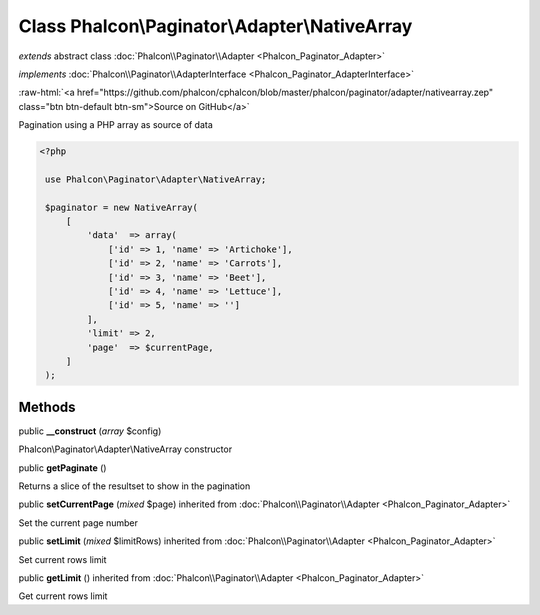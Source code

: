 Class **Phalcon\\Paginator\\Adapter\\NativeArray**
==================================================

*extends* abstract class :doc:`Phalcon\\Paginator\\Adapter <Phalcon_Paginator_Adapter>`

*implements* :doc:`Phalcon\\Paginator\\AdapterInterface <Phalcon_Paginator_AdapterInterface>`

.. role:: raw-html(raw)
   :format: html

:raw-html:`<a href="https://github.com/phalcon/cphalcon/blob/master/phalcon/paginator/adapter/nativearray.zep" class="btn btn-default btn-sm">Source on GitHub</a>`

Pagination using a PHP array as source of data  

.. code-block:: php

    <?php

     use Phalcon\Paginator\Adapter\NativeArray;
    
     $paginator = new NativeArray(
         [
             'data'  => array(
                 ['id' => 1, 'name' => 'Artichoke'],
                 ['id' => 2, 'name' => 'Carrots'],
                 ['id' => 3, 'name' => 'Beet'],
                 ['id' => 4, 'name' => 'Lettuce'],
                 ['id' => 5, 'name' => '']
             ],
             'limit' => 2,
             'page'  => $currentPage,
         ]
     );



Methods
-------

public  **__construct** (*array* $config)

Phalcon\\Paginator\\Adapter\\NativeArray constructor



public  **getPaginate** ()

Returns a slice of the resultset to show in the pagination



public  **setCurrentPage** (*mixed* $page) inherited from :doc:`Phalcon\\Paginator\\Adapter <Phalcon_Paginator_Adapter>`

Set the current page number



public  **setLimit** (*mixed* $limitRows) inherited from :doc:`Phalcon\\Paginator\\Adapter <Phalcon_Paginator_Adapter>`

Set current rows limit



public  **getLimit** () inherited from :doc:`Phalcon\\Paginator\\Adapter <Phalcon_Paginator_Adapter>`

Get current rows limit



